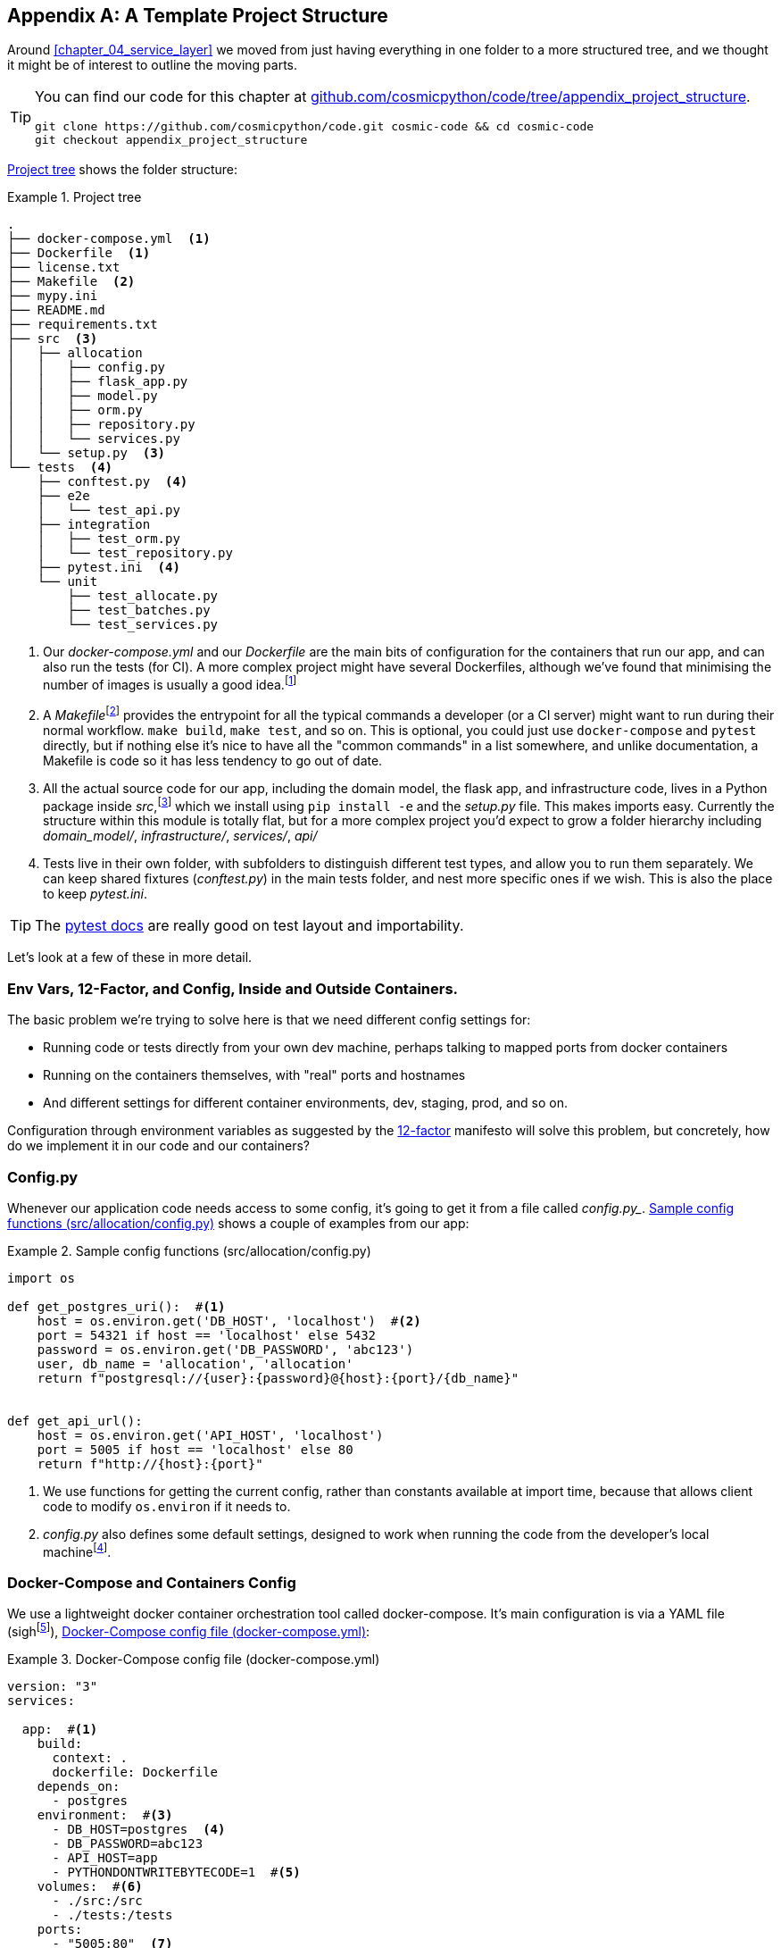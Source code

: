 [[appendix_project_structure]]
[appendix]
== A Template Project Structure

Around <<chapter_04_service_layer>> we moved from just having
everything in one folder to a more structured tree, and we thought it might
be of interest to outline the moving parts.

[TIP]
====
You can find our code for this chapter at
https://github.com/cosmicpython/code/tree/appendix_project_structure[github.com/cosmicpython/code/tree/appendix_project_structure].

----
git clone https://github.com/cosmicpython/code.git cosmic-code && cd cosmic-code
git checkout appendix_project_structure
----
====


<<project_tree>> shows the folder structure:

[[project_tree]]
.Project tree
====
[source,text]
[role="tree"]
----
.
├── docker-compose.yml  <1>
├── Dockerfile  <1>
├── license.txt
├── Makefile  <2>
├── mypy.ini
├── README.md
├── requirements.txt
├── src  <3>
│   ├── allocation
│   │   ├── config.py
│   │   ├── flask_app.py
│   │   ├── model.py
│   │   ├── orm.py
│   │   ├── repository.py
│   │   └── services.py
│   └── setup.py  <3>
└── tests  <4>
    ├── conftest.py  <4>
    ├── e2e
    │   └── test_api.py
    ├── integration
    │   ├── test_orm.py
    │   └── test_repository.py
    ├── pytest.ini  <4>
    └── unit
        ├── test_allocate.py
        ├── test_batches.py
        └── test_services.py
----
====

<1> Our _docker-compose.yml_ and our _Dockerfile_ are the main bits of configuration
    for the containers that run our app, and can also run the tests (for CI).  A
    more complex project might have several Dockerfiles, although we've found that
    minimising the number of images is usually a good idea.footnote:[Splitting
    out images for prod and test is sometimes a good idea, but we've tended
    to find that going further and trying to split out different images for
    different types of application code (eg web api vs pubsub client) usually
    ends up being more trouble than it's worth; the cost in terms of complexity
    and longer rebuild/CI times is too high. YMMV.]

<2> A __Makefile__footnote:[http://www.pyinvoke.org/[Invoke] is a pure-Python alternative to Makefiles,
    worth checking out if everyone in your team knows Python (or at least knows
    it better than Bash!)]
    provides the entrypoint for all the typical commands a developer
    (or a CI server) might want to run during their normal workflow.  `make
    build`, `make test`, and so on.  This is optional, you could just use
    `docker-compose` and `pytest` directly, but if nothing else it's nice to
    have all the "common commands" in a list somewhere, and unlike
    documentation, a Makefile is code so it has less tendency to go out of date.

<3> All the actual source code for our app, including the domain model, the
    flask app, and infrastructure code, lives in a Python package inside
    _src_,footnote:[More on _src_ folders: https://hynek.me/articles/testing-packaging/]
    which we install using `pip install -e` and the _setup.py_ file.  This makes
    imports easy. Currently the structure within this module is totally flat,
    but for a more complex project you'd expect to grow a folder hierarchy
    including _domain_model/_, _infrastructure/_, _services/_, _api/_


<4> Tests live in their own folder, with subfolders to distinguish different test
    types, and allow you to run them separately.  We can keep shared fixtures
    (_conftest.py_) in the main tests folder, and nest more specific ones if we
    wish. This is also the place to keep _pytest.ini_.



TIP:  The https://docs.pytest.org/en/latest/goodpractices.html#choosing-a-test-layout-import-rules[pytest docs]
    are really good on test layout and importability.



Let's look at a few of these in more detail.

////
TODO (DS): All this seems sensible. It would be nice to include a dependency
graph so we can see the layering within src/allocation.

Maybe should include message bus too?
////



=== Env Vars, 12-Factor, and Config, Inside and Outside Containers.

The basic problem we're trying to solve here is that we need different
config settings for:

- Running code or tests directly from your own dev machine, perhaps
  talking to mapped ports from docker containers

- Running on the containers themselves, with "real" ports and hostnames

- And different settings for different container environments, dev,
  staging, prod, and so on.

// TODO (DS): Not totally clear on the specifics of what you're saying in these
// bullet points, though of course i understand in general.

Configuration through environment variables as suggested by the
https://12factor.net/config[12-factor] manifesto will solve this problem,
but concretely, how do we implement it in our code and our containers?


=== Config.py

////
TODO:
Ed:

Would you consider this a singleton?

I have some past negative experiences with this style of configuration, because
it can be easily abused. The env var mitigates against that, and I suppose this
varies from codebase to codebase.

Bob:
Not strictly. It's possible to create more than one of them, but it's unlikely
that I'd do so outside of unit tests. I more or less think of these config
classes as part of my composition root. They tend only to be used by the entry
point to the application.

Ed:
"Entry point to the application" is key, I think. The anti-pattern I've seen is
where the config just gets imported anywhere, and anything remotely related to
configuration gets put in there.

https://github.com/cosmicpython/book/issues/52
////
// TODO (DS): I reckon configuration patterns are an important part of the architecture your outlining, i wonder if they belong in the main book?

Whenever our application code needs access to some config, it's going to
get it from a file called _config.py__. <<config_dot_py>> shows a couple of
examples from our app:

[[config_dot_py]]
.Sample config functions (src/allocation/config.py)
====
[source,python]
----
import os

def get_postgres_uri():  #<1>
    host = os.environ.get('DB_HOST', 'localhost')  #<2>
    port = 54321 if host == 'localhost' else 5432
    password = os.environ.get('DB_PASSWORD', 'abc123')
    user, db_name = 'allocation', 'allocation'
    return f"postgresql://{user}:{password}@{host}:{port}/{db_name}"


def get_api_url():
    host = os.environ.get('API_HOST', 'localhost')
    port = 5005 if host == 'localhost' else 80
    return f"http://{host}:{port}"
----
====

<1> We use functions for getting the current config, rather than constants
    available at import time, because that allows client code to modify
    `os.environ` if it needs to.

<2> _config.py_ also defines some default settings, designed to work when
    running the code from the developer's local machinefootnote:[You might prefer
    to fail hard if an env var is not set, but this gives us a local dev
    setup that "just works" (as much as possible).].

// TODO (DS): The way config interacts with dependency injection might be worth
// a diagram (ie the layers)

// TODO (DS): Say something about mutability of config here? I tend to think
// it's good for it to be immutable in runtime environments, but mutable in
// tests... Not sure though

=== Docker-Compose and Containers Config

We use a lightweight docker container orchestration tool called docker-compose.
It's main configuration is via a YAML file (sighfootnote:[Harry hates YAML. He says
he can never remember the syntax or how it's supposed to indent.]),
<<docker_compose>>:


[[docker_compose]]
.Docker-Compose config file (docker-compose.yml)
====
[source,yaml]
----
version: "3"
services:

  app:  #<1>
    build:
      context: .
      dockerfile: Dockerfile
    depends_on:
      - postgres
    environment:  #<3>
      - DB_HOST=postgres  <4>
      - DB_PASSWORD=abc123
      - API_HOST=app
      - PYTHONDONTWRITEBYTECODE=1  #<5>
    volumes:  #<6>
      - ./src:/src
      - ./tests:/tests
    ports:
      - "5005:80"  <7>


  postgres:
    image: postgres:9.6  #<2>
    environment:
      - POSTGRES_USER=allocation
      - POSTGRES_PASSWORD=abc123
    ports:
      - "54321:5432"
----
====

<1> In the docker-compose file, we define the different "services"
    (containers) that we need for our app.  Usually one main image
    contains all our code, and we can use it to run our API, our tests,
    or any other service that needs access to the domain model.

<2> You'll probably have some other infrastructure services like a database.
    In production you may not use containers for this, you might have a cloud
    provider instead, but _docker-compose_ gives us a way of producing a
    similar service for dev or CI.

<3> The `environment` stanza lets you set the environment variables for your
    containers, the hostnames and ports as seen from inside the docker cluster.
    If you have enough containers that information starts to be duplicated in
    these sections, you can use `environment_file` instead.  We usually call
    ours _container.env_.

<4> Inside a cluster, docker-compose sets up networking such that containers are
    available to each other via hostnames named after their service name.

<5> Protip: if you're mounting volumes to share source folders between your
    local dev machine and the container, the `PYTHONDONTWRITEBYTECODE` env
    var tells Python to not write `.pyc` files, and that will save you from
    having millions of root-owned files sprinkled all over your local filesystem,
    being all annoying to delete, and causing weird python compiler errors besides.

<6> Mounting our source and test code as `volumes` means we don't need to rebuild
    our containers every time we make a code change.

<7> And the `ports` section allows us to expose the ports from inside the containers
    to the outside worldfootnote:[On a CI server you may not be able to expose
    arbitrary ports reliably, but it's only a convenience for local dev. You
    can find ways of making these port mappings optional, eg with
    docker-compose.override.yml]--these correspond to the default ports we set
    in _config.py_.

NOTE: Inside docker, other containers are available through hostnames named after
    their service name. Outside docker, they are available on `localhost`, at the
    port defined in the `ports` section.


=== Installing Your Source as a Package

All our application code (everything except tests really) lives inside an
_src_ folder, as in <<src_folder_tree>>:

[[src_folder_tree]]
.The src folder
====
[source,text]
[role="skip"]
----
├── src
│   ├── allocation  #<1>
│   │   ├── config.py
│   │   └── ...
│   └── setup.py  <2>
----
====

<1> Subfolders define top-level module names.  You can have multiple if you like.
<2> And _setup.py_ is the file you need to make it pip-installable.  See
    <<setup_dot_py>>.

[[setup_dot_py]]
.pip-installable modules in 3 lines  (src/setup.py)
====
[source,python]
----
from setuptools import setup

setup(
    name='allocation',
    version='0.1',
    packages=['allocation'],
)
----
====

That's all you need.  `packages=` specifies the names of subfolders that you
want to install as top-level modules. The `name` entry is just cosmetic, but
it's required. For a package that's never actually going to hit PyPI, this is
all you need.

// TODO (DS): Offhand, I think this might fail if you had any subpackages, as
// it won't install those files?

=== More nested folder structures

As an application grows in complexity, you may decide to start putting things
into subfolders according to their role in the architecture.  Here's on naming
convention we've experimented with:

[[more_nested_folders]]
.A place for everything and everything in its place.
====
[source,text]
[role="skip"]
----
src/allocation
├── config.py
├── domain  <1>
│   ├── commands.py
│   ├── events.py
│   └── model.py
├── adapters  <2>
│   ├── email.py
│   ├── orm.py
│   ├── redis_client.py
│   └── repository.py
├── entrypoints  <3>
│   ├── flask_app.py
│   └── redis_eventconsumer.py
└── service_layer <4>
    ├── exceptions.py
    ├── handlers.py
    ├── messagebus.py
    └── unit_of_work.py
----
====

<1> The domain includes your core model classes, as well as events and comments.  You might
    also include some domain-layer exceptions in here.

<2> Adapters are our abstractions that let us interface with permanent storage and other.
    In Ports & Adapters terminology these are _secondary_ adapters or _driven_ adapters,
    or sometimes _inward-facing_ adapters.

<3> Entrypoints are the places that allow commands and information to come into our app.
    These are adapters too, sometimes called primary or driving or outward-facing adapters.

<4> The `service_layer` folder you could also call `orchestration` perhaps, since it's got
    all the gubbins we need for our event-driven architecture, which is the way we actually
    present our use cases to the outside world, and put the core domain model to work.

// TODO (DS) i find this structure singals the architecture much more clealy. you
// might want to think about using it from the get go?
// You could revisit the diagram of the dependencies...

=== Dockerfile

Dockerfiles are going to be very project-specific, but here's a few key stages
you'll expect to see:

[[dockerfile]]
.Our Dockerfile (Dockerfile)
====
[source,dockerfile]
----
FROM python:3.8-alpine

<1>
RUN apk add --no-cache --virtual .build-deps gcc postgresql-dev musl-dev python3-dev
RUN apk add libpq

<2>
COPY requirements.txt /tmp/
RUN pip install -r /tmp/requirements.txt

RUN apk del --no-cache .build-deps

<3>
RUN mkdir -p /src
COPY src/ /src/
RUN pip install -e /src
COPY tests/ /tests/

<4>
WORKDIR /src
ENV FLASK_APP=allocation/flask_app.py FLASK_DEBUG=1 PYTHONUNBUFFERED=1
CMD flask run --host=0.0.0.0 --port=80
----
====

<1> Installing system-level dependencies
<2> Installing our Python dependencies
<3> Copying and installing our source
<4> Optionally configuring a default startup command (you'll probably override
    this a lot from the command-line)

TIP: One thing to note is that we install things in the order of how frequently they
    are likely to change.  This allows us to maximise docker build cache reuse. I
    can't tell you how much pain and frustration belies this lesson.


=== Tests

Our tests are kept alongside everything else, as in <<tests_folder>>:

[[tests_folder]]
.Tests folder tree
====
[source,text]
[role="tree"]
----
└── tests
    ├── conftest.py
    ├── e2e
    │   └── test_api.py
    ├── integration
    │   ├── test_orm.py
    │   └── test_repository.py
    ├── pytest.ini
    └── unit
        ├── test_allocate.py
        ├── test_batches.py
        └── test_services.py
----
====

Nothing particularly clever here, just some separation of different test types
that you're likely to want to run separately, and some files for common fixtures,
config and so on.

There's no _src_ folder or _setup.py_ in the tests folders because we've not usually
found we need to make tests pip-installable, but if you have difficulties with
import paths, you might find it helps.


=== Wrap-up

Those are our basic building blocks:

* Source code in an _src_ folder, pip-installable using setup.py
* Some docker config for spinning up a local cluster that mirrors production as far as possible
* Configuration via environment variables, centralised in a Python file called _config.py_, with
  defaults allowing things to run _outside_ containers.
* And a Makefile for useful command-line, um, commands.

We doubt that anyone will end up with _exactly_ the same solutions we did, but we hope you
find some inspiration here.
